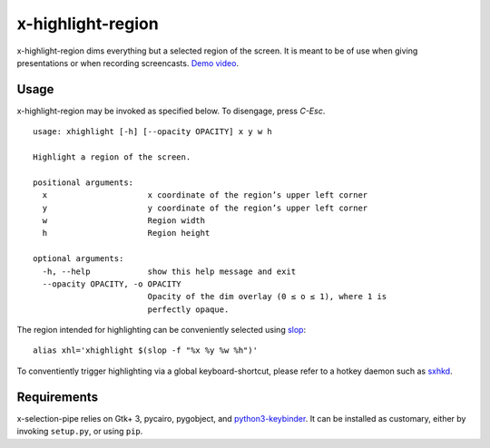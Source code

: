 x-highlight-region
==================

x-highlight-region dims everything but a selected region of the screen. It is
meant to be of use when giving presentations or when recording screencasts.
`Demo video <https://youtu.be/t3xBhrYHJlI>`__.


Usage
-----

x-highlight-region may be invoked as specified below. To disengage, press
*C-Esc*.

::

  usage: xhighlight [-h] [--opacity OPACITY] x y w h

  Highlight a region of the screen.

  positional arguments:
    x                     x coordinate of the region’s upper left corner
    y                     y coordinate of the region’s upper left corner
    w                     Region width
    h                     Region height

  optional arguments:
    -h, --help            show this help message and exit
    --opacity OPACITY, -o OPACITY
                          Opacity of the dim overlay (0 ≤ o ≤ 1), where 1 is
                          perfectly opaque.


The region intended for highlighting can be conveniently selected using `slop
<https://github.com/naelstrof/slop>`__:

::

   alias xhl='xhighlight $(slop -f "%x %y %w %h")'

To conventiently trigger highlighting via a global keyboard-shortcut, please
refer to a hotkey daemon such as `sxhkd
<https://github.com/baskerville/sxhkd>`__.


Requirements
------------

x-selection-pipe relies on Gtk+ 3, pycairo, pygobject, and `python3-keybinder
<https://github.com/LiuLang/python3-keybinder>`__. It can be installed as
customary, either by invoking ``setup.py``, or using ``pip``.
